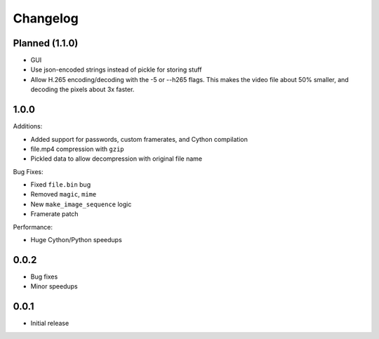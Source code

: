 Changelog
*********

Planned (1.1.0)
===============

- GUI
- Use json-encoded strings instead of pickle for storing stuff
- Allow H.265 encoding/decoding with the -5 or --h265 flags. This makes the video file about 50% smaller, and decoding the pixels about 3x faster.

1.0.0
=====

Additions:

- Added support for passwords, custom framerates, and Cython compilation
- file.mp4 compression with ``gzip``
- Pickled data to allow decompression with original file name

Bug Fixes:

- Fixed ``file.bin`` bug
- Removed ``magic``, ``mime``
- New ``make_image_sequence`` logic
- Framerate patch

Performance:

- Huge Cython/Python speedups

0.0.2
=====

- Bug fixes
- Minor speedups

0.0.1
=====

- Initial release
